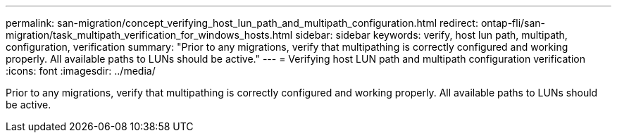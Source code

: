 ---
permalink: san-migration/concept_verifying_host_lun_path_and_multipath_configuration.html
redirect: ontap-fli/san-migration/task_multipath_verification_for_windows_hosts.html
sidebar: sidebar
keywords: verify, host lun path, multipath, configuration, verification
summary: "Prior to any migrations, verify that multipathing is correctly configured and working properly. All available paths to LUNs should be active."
---
= Verifying host LUN path and multipath configuration verification
:icons: font
:imagesdir: ../media/

[.lead]
Prior to any migrations, verify that multipathing is correctly configured and working properly. All available paths to LUNs should be active.
